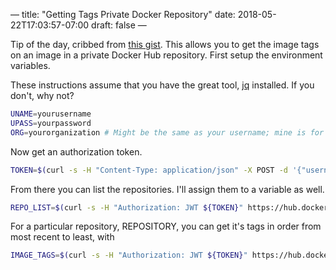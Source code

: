 ---
title: "Getting Tags Private Docker Repository"
date: 2018-05-22T17:03:57-07:00
draft: false
---

Tip of the day, cribbed from [[https://gist.github.com/kizbitz/e59f95f7557b4bbb8bf2][this gist]]. This allows you to get the image tags on an image in a private Docker Hub repository. First setup the environment variables.

These instructions assume that you have the great tool, [[https://stedolan.github.io/jq/][jq]] installed. If you don't, why not? 

#+BEGIN_SRC bash
UNAME=yourusername
UPASS=yourpassword
ORG=yourorganization # Might be the same as your username; mine is for the company.
#+END_SRC

Now get an authorization token.

#+BEGIN_SRC bash
TOKEN=$(curl -s -H "Content-Type: application/json" -X POST -d '{"username": "'${UNAME}'", "password": "'${UPASS}'"}' https://hub.docker.com/v2/users/login/ | jq -r .token)
#+END_SRC

From there you can list the repositories. I'll assign them to a variable as well.

#+BEGIN_SRC bash
REPO_LIST=$(curl -s -H "Authorization: JWT ${TOKEN}" https://hub.docker.com/v2/repositories/${UNAME}/?page_size=100 | jq -r '.results|.[]|.name')
#+END_SRC

For a particular repository, REPOSITORY, you can get it's tags in order from most recent to least, with

#+BEGIN_SRC bash
IMAGE_TAGS=$(curl -s -H "Authorization: JWT ${TOKEN}" https://hub.docker.com/v2/repositories/$ORG/$REPOSITORY/tags/?page_size=100 | jq -r '.results|.[]|.name')

#+END_SRC
